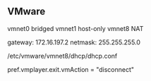 ** VMware
   # Network Adapters
   vmnet0 bridged
   vmnet1 host-only
   vmnet8 NAT

   # NAT Defaults
   gateway: 172.16.197.2
   netmask: 255.255.255.0

   # NAT DHCP server
   /etc/vmware/vmnet8/dhcp/dhcp.conf

   # VM Headless
   pref.vmplayer.exit.vmAction = "disconnect"
